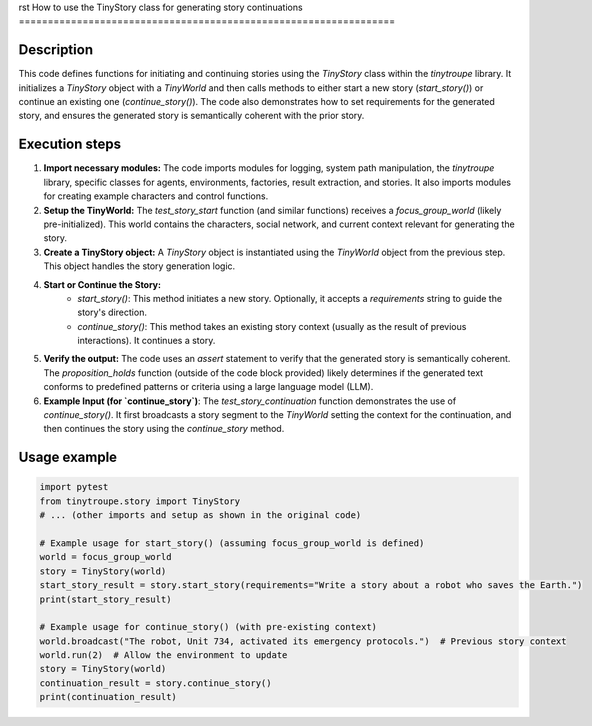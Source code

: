 rst
How to use the TinyStory class for generating story continuations
=================================================================

Description
-------------------------
This code defines functions for initiating and continuing stories using the `TinyStory` class within the `tinytroupe` library.  It initializes a `TinyStory` object with a `TinyWorld` and then calls methods to either start a new story (`start_story()`) or continue an existing one (`continue_story()`).  The code also demonstrates how to set requirements for the generated story, and ensures the generated story is semantically coherent with the prior story.


Execution steps
-------------------------
1. **Import necessary modules:** The code imports modules for logging, system path manipulation, the `tinytroupe` library, specific classes for agents, environments, factories, result extraction, and stories. It also imports modules for creating example characters and control functions.


2. **Setup the TinyWorld:**  The `test_story_start` function (and similar functions) receives a `focus_group_world` (likely pre-initialized). This world contains the characters, social network, and current context relevant for generating the story.


3. **Create a TinyStory object:** A `TinyStory` object is instantiated using the `TinyWorld` object from the previous step. This object handles the story generation logic.


4. **Start or Continue the Story:**
    * `start_story()`: This method initiates a new story. Optionally, it accepts a `requirements` string to guide the story's direction.
    * `continue_story()`: This method takes an existing story context (usually as the result of previous interactions).  It continues a story.


5. **Verify the output:** The code uses an `assert` statement to verify that the generated story is semantically coherent.  The `proposition_holds` function (outside of the code block provided) likely determines if the generated text conforms to predefined patterns or criteria using a large language model (LLM).


6. **Example Input (for `continue_story`)**: The `test_story_continuation` function demonstrates the use of `continue_story()`. It first broadcasts a story segment to the `TinyWorld` setting the context for the continuation, and then continues the story using the `continue_story` method.


Usage example
-------------------------
.. code-block:: python

    import pytest
    from tinytroupe.story import TinyStory
    # ... (other imports and setup as shown in the original code)

    # Example usage for start_story() (assuming focus_group_world is defined)
    world = focus_group_world
    story = TinyStory(world)
    start_story_result = story.start_story(requirements="Write a story about a robot who saves the Earth.")
    print(start_story_result)

    # Example usage for continue_story() (with pre-existing context)
    world.broadcast("The robot, Unit 734, activated its emergency protocols.")  # Previous story context
    world.run(2)  # Allow the environment to update
    story = TinyStory(world)
    continuation_result = story.continue_story()
    print(continuation_result)